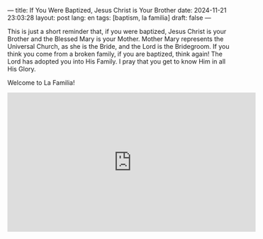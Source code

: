 ---
title: If You Were Baptized, Jesus Christ is Your Brother
date: 2024-11-21 23:03:28
layout: post
lang: en
tags: [baptism, la familia]
draft: false
---
#+OPTIONS: toc:nil num:nil
#+LANGUAGE: en

This is just a short reminder that, if you were baptized, Jesus Christ is your
Brother and the Blessed Mary is your Mother. Mother Mary represents the
Universal Church, as she is the Bride, and the Lord is the Bridegroom. If you
think you come from a broken family, if you are baptized, think again! The Lord
has adopted you into His Family. I pray that you get to know Him in all His
Glory.

Welcome to La Familia!

#+BEGIN_EXPORT html
<iframe width="560" height="315" src="https://www.youtube.com/embed/KzjYi4J4XQg?si=d_xT6-Gpsnqyj785" title="YouTube video player" frameborder="0" allow="accelerometer; autoplay; clipboard-write; encrypted-media; gyroscope; picture-in-picture; web-share" referrerpolicy="strict-origin-when-cross-origin" allowfullscreen></iframe>
#+END_EXPORT
